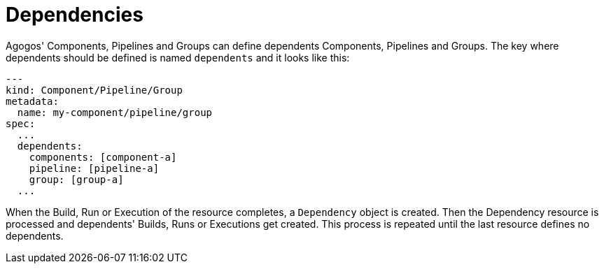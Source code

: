 = Dependencies

Agogos' Components, Pipelines and Groups can define dependents Components, Pipelines
and Groups. The key where dependents should be defined is named `dependents` and
it looks like this:

[source,yaml]
----
---
kind: Component/Pipeline/Group
metadata:
  name: my-component/pipeline/group
spec:
  ...
  dependents:
    components: [component-a]
    pipeline: [pipeline-a]
    group: [group-a]
  ...
----

When the Build, Run or Execution of the resource completes, a `Dependency`
object is created. Then the Dependency resource is processed and dependents'
Builds, Runs or Executions get created. This process is repeated until the last
resource defines no dependents.

